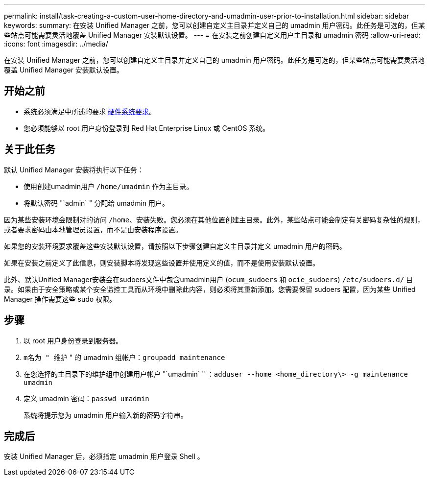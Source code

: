 ---
permalink: install/task-creating-a-custom-user-home-directory-and-umadmin-user-prior-to-installation.html 
sidebar: sidebar 
keywords:  
summary: 在安装 Unified Manager 之前，您可以创建自定义主目录并定义自己的 umadmin 用户密码。此任务是可选的，但某些站点可能需要灵活地覆盖 Unified Manager 安装默认设置。 
---
= 在安装之前创建自定义用户主目录和 umadmin 密码
:allow-uri-read: 
:icons: font
:imagesdir: ../media/


[role="lead"]
在安装 Unified Manager 之前，您可以创建自定义主目录并定义自己的 umadmin 用户密码。此任务是可选的，但某些站点可能需要灵活地覆盖 Unified Manager 安装默认设置。



== 开始之前

* 系统必须满足中所述的要求 xref:concept-virtual-infrastructure-or-hardware-system-requirements.adoc[硬件系统要求]。
* 您必须能够以 root 用户身份登录到 Red Hat Enterprise Linux 或 CentOS 系统。




== 关于此任务

默认 Unified Manager 安装将执行以下任务：

* 使用创建umadmin用户 `/home/umadmin` 作为主目录。
* 将默认密码 "`admin` " 分配给 umadmin 用户。


因为某些安装环境会限制对的访问 `/home`、安装失败。您必须在其他位置创建主目录。此外，某些站点可能会制定有关密码复杂性的规则，或者要求密码由本地管理员设置，而不是由安装程序设置。

如果您的安装环境要求覆盖这些安装默认设置，请按照以下步骤创建自定义主目录并定义 umadmin 用户的密码。

如果在安装之前定义了此信息，则安装脚本将发现这些设置并使用定义的值，而不是使用安装默认设置。

此外、默认Unified Manager安装会在sudoers文件中包含umadmin用户 (`ocum_sudoers` 和 `ocie_sudoers`) `/etc/sudoers.d/` 目录。如果由于安全策略或某个安全监控工具而从环境中删除此内容，则必须将其重新添加。您需要保留 sudoers 配置，因为某些 Unified Manager 操作需要这些 sudo 权限。



== 步骤

. 以 root 用户身份登录到服务器。
. `m名为 " 维护` " 的 umadmin 组帐户：``groupadd maintenance``
. 在您选择的主目录下的维护组中创建用户帐户 "`umadmin` " ：``adduser --home <home_directory\> -g maintenance umadmin``
. 定义 umadmin 密码：``passwd umadmin``
+
系统将提示您为 umadmin 用户输入新的密码字符串。





== 完成后

安装 Unified Manager 后，必须指定 umadmin 用户登录 Shell 。
